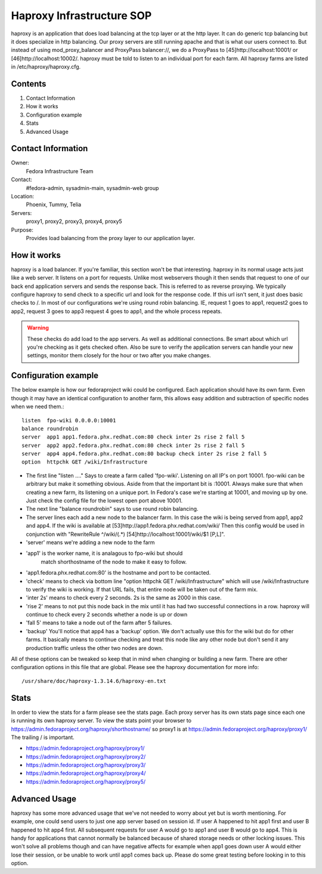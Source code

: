 .. title: haproxy Infrastructure SOP
.. slug: infra-haproxy
.. date: 2011-10-03
.. taxonomy: Contributors/Infrastructure

==========================
Haproxy Infrastructure SOP
==========================

haproxy is an application that does load balancing at the tcp layer or at
the http layer. It can do generic tcp balancing but it does specialize in
http balancing. Our proxy servers are still running apache and that is
what our users connect to. But instead of using mod_proxy_balancer and
ProxyPass balancer://, we do a ProxyPass to [45]http://localhost:10001/ or
[46]http://localhost:10002/. haproxy must be told to listen to an
individual port for each farm. All haproxy farms are listed in
/etc/haproxy/haproxy.cfg.

Contents
--------

1. Contact Information
2. How it works
3. Configuration example
4. Stats
5. Advanced Usage

Contact Information
-------------------

Owner: 
  Fedora Infrastructure Team
Contact: 
  #fedora-admin, sysadmin-main, sysadmin-web group
Location:
  Phoenix, Tummy, Telia
Servers: 
  proxy1, proxy2, proxy3, proxy4, proxy5
Purpose: 
  Provides load balancing from the proxy layer to our application
  layer.

How it works
------------

haproxy is a load balancer. If you're familiar, this section won't be that
interesting. haproxy in its normal usage acts just like a web server. It
listens on a port for requests. Unlike most webservers though it then
sends that request to one of our back end application servers and sends
the response back. This is referred to as reverse proxying. We typically
configure haproxy to send check to a specific url and look for the
response code. If this url isn't sent, it just does basic checks to /. In
most of our configurations we're using round robin balancing. IE, request
1 goes to app1, request2 goes to app2, request 3 goes to app3 request 4
goes to app1, and the whole process repeats.

.. warning:: 
  These checks do add load to the app servers. As well as additional
  connections. Be smart about which url you're checking as it gets checked
  often. Also be sure to verify the application servers can handle your new
  settings, monitor them closely for the hour or two after you make changes.

Configuration example
---------------------

The below example is how our fedoraproject wiki could be configured. Each
application should have its own farm. Even though it may have an identical
configuration to another farm, this allows easy addition and subtraction
of specific nodes when we need them.::

  listen  fpo-wiki 0.0.0.0:10001
  balance roundrobin
  server  app1 app1.fedora.phx.redhat.com:80 check inter 2s rise 2 fall 5
  server  app2 app2.fedora.phx.redhat.com:80 check inter 2s rise 2 fall 5
  server  app4 app4.fedora.phx.redhat.com:80 backup check inter 2s rise 2 fall 5
  option  httpchk GET /wiki/Infrastructure

* The first line "listen ...." Says to create a farm called 'fpo-wiki'.
  Listening on all IP's on port 10001. fpo-wiki can be arbitrary but make it
  something obvious. Aside from that the important bit is :10001. Always
  make sure that when creating a new farm, its listening on a unique port.
  In Fedora's case we're starting at 10001, and moving up by one. Just check
  the config file for the lowest open port above 10001.

* The next line "balance roundrobin" says to use round robin balancing.

* The server lines each add a new node to the balancer farm. In this case
  the wiki is being served from app1, app2 and app4. If the wiki is
  available at [53]http://app1.fedora.phx.redhat.com/wiki/ Then this config
  would be used in conjunction with "RewriteRule ^/wiki/(.*)
  [54]http://localhost:10001/wiki/$1 [P,L]".

* 'server' means we're adding a new node to the farm

* 'app1' is the worker name, it is analagous to fpo-wiki but should
   match shorthostname of the node to make it easy to follow.

* 'app1.fedora.phx.redhat.com:80' is the hostname and port to be
  contacted.

* 'check' means to check via bottom line "option httpchk GET
  /wiki/Infrastructure" which will use /wiki/Infrastructure to verify
  the wiki is working. If that URL fails, that entire node will be taken
  out of the farm mix.

* 'inter 2s' means to check every 2 seconds. 2s is the same as 2000 in
  this case.

* 'rise 2' means to not put this node back in the mix until it has had
  two successful connections in a row. haproxy will continue to check
  every 2 seconds whether a node is up or down

* 'fall 5' means to take a node out of the farm after 5 failures.

* 'backup' You'll notice that app4 has a 'backup' option. We don't
  actually use this for the wiki but do for other farms. It basically
  means to continue checking and treat this node like any other node but
  don't send it any production traffic unless the other two nodes are
  down.

All of these options can be tweaked so keep that in mind when changing or
building a new farm. There are other configuration options in this file
that are global. Please see the haproxy documentation for more info::

  /usr/share/doc/haproxy-1.3.14.6/haproxy-en.txt

Stats
-----

In order to view the stats for a farm please see the stats page. Each
proxy server has its own stats page since each one is running its own
haproxy server. To view the stats point your browser to
https://admin.fedoraproject.org/haproxy/shorthostname/ so proxy1 is at
https://admin.fedoraproject.org/haproxy/proxy1/ The trailing / is
important.

* https://admin.fedoraproject.org/haproxy/proxy1/
* https://admin.fedoraproject.org/haproxy/proxy2/
* https://admin.fedoraproject.org/haproxy/proxy3/
* https://admin.fedoraproject.org/haproxy/proxy4/
* https://admin.fedoraproject.org/haproxy/proxy5/

Advanced Usage
--------------

haproxy has some more advanced usage that we've not needed to worry about
yet but is worth mentioning. For example, one could send users to just one
app server based on session id. If user A happened to hit app1 first and
user B happened to hit app4 first. All subsequent requests for user A
would go to app1 and user B would go to app4. This is handy for
applications that cannot normally be balanced because of shared storage
needs or other locking issues. This won't solve all problems though and
can have negative affects for example when app1 goes down user A would
either lose their session, or be unable to work until app1 comes back up.
Please do some great testing before looking in to this option.

